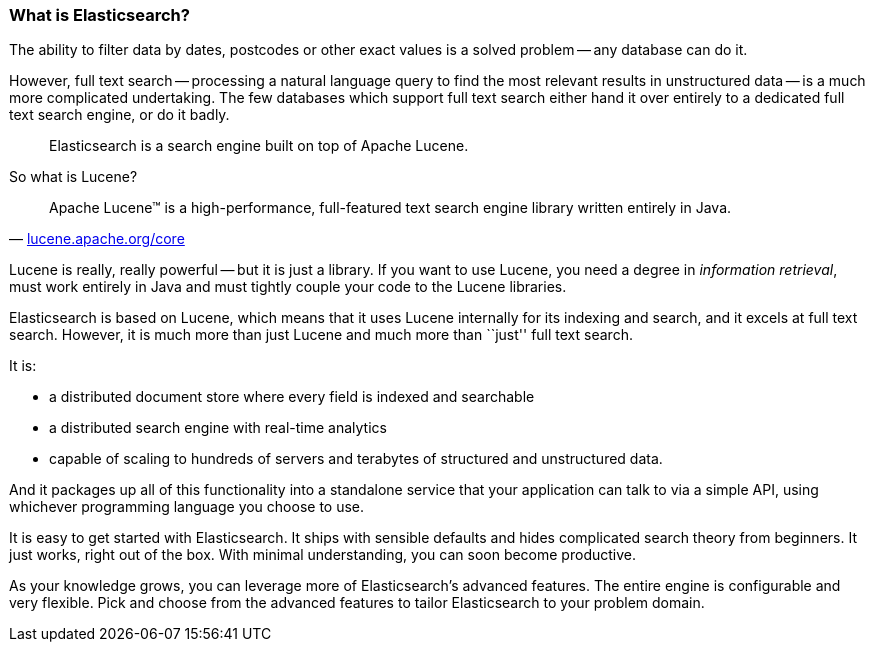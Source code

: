 === What is Elasticsearch?

The ability to filter data by dates, postcodes or other exact values is a
solved problem -- any database can do it.

However, full text search -- processing a natural language query to find
the most relevant results in unstructured data -- is a much more complicated
undertaking. The few databases which support full text search either hand it
over entirely to a dedicated full text search engine, or do it badly.

[quote]
Elasticsearch is a search engine built on top of Apache Lucene.

So what is Lucene?

[quote,'http://lucene.apache.org/core/[lucene.apache.org/core]']
____
Apache Lucene(TM) is a high-performance, full-featured text search engine
library written entirely in Java.
____

Lucene is really, really powerful -- but it is just a library. If you want to
use Lucene, you need a degree in _information retrieval_, must work
entirely in Java and must tightly couple your code to the Lucene libraries.

Elasticsearch is based on Lucene, which means that it uses Lucene internally
for its indexing and search, and it excels at full text search.
However, it is much more than just Lucene and much more than ``just'' full
text search.

It is:

* a distributed document store where every field is indexed and
   searchable
* a distributed search engine with real-time analytics
* capable of scaling to hundreds of servers and terabytes of structured
  and unstructured data.

And it packages up all of this functionality into a standalone service
that your application can talk to via a simple API, using whichever
programming language you choose to use.

It is easy to get started with Elasticsearch. It ships with
sensible defaults and hides complicated search theory from beginners.
It just works, right out of the box. With minimal understanding,
you can soon become productive.

As your knowledge grows, you can leverage more of Elasticsearch's
advanced features. The entire engine is configurable and very flexible.
Pick and choose from the advanced features to tailor Elasticsearch to your
problem domain.

